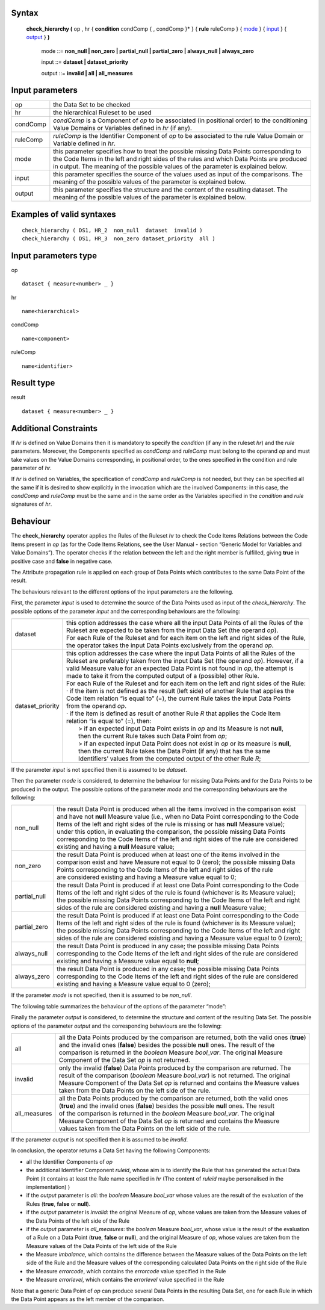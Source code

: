 ------
Syntax
------

    **check_hierarchy (** op , hr { **condition** condComp { , condComp }* } { **rule** ruleComp } { mode_ } { input_ } { output_ } **)**

        .. _mode:
        
        mode ::= **non_null | non_zero | partial_null | partial_zero | always_null | always_zero**

        .. _input:
        
        input ::= **dataset | dataset_priority**

        .. _output:

        output ::= **invalid | all | all_measures**

----------------
Input parameters
----------------
.. list-table::

   * - op 
     - the Data Set to be checked
   * - hr
     - the hierarchical Ruleset to be used
   * - condComp
     - | *condComp* is a Component of *op* to be associated (in positional order) to the conditioning
       | Value Domains or Variables defined in *hr* (if any).
   * - ruleComp
     - | *ruleComp* is the Identifier Component of *op* to be associated to the rule Value Domain or
       | Variable defined in *hr*.
   * - mode
     - | this parameter specifies how to treat the possible missing Data Points corresponding to
       | the Code Items in the left and right sides of the rules and which Data Points are produced
       | in output. The meaning of the possible values of the parameter is explained below.
   * - input
     - | this parameter specifies the source of the values used as input of the comparisons. The
       | meaning of the possible values of the parameter is explained below.
   * - output
     - | this parameter specifies the structure and the content of the resulting dataset. The
       | meaning of the possible values of the parameter is explained below.

------------------------------------
Examples of valid syntaxes
------------------------------------
::

  check_hierarchy ( DS1, HR_2  non_null  dataset  invalid )   
  check_hierarchy ( DS1, HR_3  non_zero dataset_priority  all )

-----------------------------
Input parameters type
-----------------------------
op ::

    dataset { measure<number> _ }

hr ::

    name<hierarchical>

condComp ::

    name<component>

ruleComp ::

    name<identifier>

-----------------------------
Result type
-----------------------------
result ::

    dataset { measure<number> _ }

-----------------------------
Additional Constraints
-----------------------------
If *hr* is defined on Value Domains then it is mandatory to specify the *condition* (if any in the ruleset *hr*) and the
*rule* parameters. Moreover, the Components specified as *condComp* and *ruleComp* must belong to the operand
*op* and must take values on the Value Domains corresponding, in positional order, to the ones specified in the
condition and rule parameter of *hr*.

If *hr* is defined on Variables, the specification of *condComp* and *ruleComp* is not needed, but they can be
specified all the same if it is desired to show explicitly in the invocation which are the involved Components: in
this case, the *condComp* and *ruleComp* must be the same and in the same order as the Variables specified in
the *condition* and *rule* signatures of *hr*.

---------
Behaviour
---------

The **check_hierarchy** operator applies the Rules of the Ruleset *hr* to check the Code Items Relations between
the Code Items present in *op* (as for the Code Items Relations, see the User Manual - section “Generic Model for
Variables and Value Domains”). The operator checks if the relation between the left and the right member is
fulfilled, giving **true** in positive case and **false** in negative case.

The Attribute propagation rule is applied on each group of Data Points which contributes to the same Data Point
of the result.

The behaviours relevant to the different options of the input parameters are the following.

First, the parameter *input* is used to determine the source of the Data Points used as input of the
*check_hierarchy*. The possible options of the parameter *input* and the corresponding behaviours are the following:


.. list-table::

   * - dataset
     - | this option addresses the case where all the input Data Points of all the Rules of the
       | Ruleset are expected to be taken from the input Data Set (the operand *op*).
       | For each Rule of the Ruleset and for each item on the left and right sides of the Rule,
       | the operator takes the input Data Points exclusively from the operand *op*.
   * - dataset_priority
     - | this option addresses the case where the input Data Points of all the Rules of the
       | Ruleset are preferably taken from the input Data Set (the operand *op*). However, if a
       | valid Measure value for an expected Data Point is not found in *op*, the attempt is
       | made to take it from the computed output of a (possible) other Rule.
       | For each Rule of the Ruleset and for each item on the left and right sides of the Rule:
       | · if the item is not defined as the result (left side) of another Rule that applies the
       | Code Item relation “is equal to” (=), the current Rule takes the input Data Points
       | from the operand *op*.
       | · if the item is defined as result of another Rule *R* that applies the Code Item
       | relation “is equal to” (=), then:
       |    > if an expected input Data Point exists in *op* and its Measure is not **null**,
       |    then the current Rule takes such Data Point from *op*;
       |    > if an expected input Data Point does not exist in *op* or its measure is **null**,
       |    then the current Rule takes the Data Point (if any) that has the same
       |    Identifiers’ values from the computed output of the other Rule *R*;

If the parameter *input* is not specified then it is assumed to be *dataset*.

Then the parameter *mode* is considered, to determine the behaviour for missing Data Points and for the Data
Points to be produced in the output. The possible options of the parameter *mode* and the corresponding
behaviours are the following:

.. list-table::

   * - non_null
     - | the result Data Point is produced when all the items involved in the comparison exist
       | and have not **null** Measure value (i.e., when no Data Point corresponding to the Code
       | Items of the left and right sides of the rule is missing or has **null** Measure value);
       | under this option, in evaluating the comparison, the possible missing Data Points
       | corresponding to the Code Items of the left and right sides of the rule are considered
       | existing and having a **null** Measure value;
   * - non_zero
     - | the result Data Point is produced when at least one of the items involved in the
       | comparison exist and have Measure not equal to 0 (zero); the possible missing Data
       | Points corresponding to the Code Items of the left and right sides of the rule
       | are considered existing and having a Measure value equal to 0;
   * - partial_null
     - | the result Data Point is produced if at least one Data Point corresponding to the Code
       | Items of the left and right sides of the rule is found (whichever is its Measure value);
       | the possible missing Data Points corresponding to the Code Items of the left and right
       | sides of the rule are considered existing and having a **null** Measure value;
   * - partial_zero
     - | the result Data Point is produced if at least one Data Point corresponding to the Code
       | Items of the left and right sides of the rule is found (whichever is its Measure value);
       | the possible missing Data Points corresponding to the Code Items of the left and right
       | sides of the rule are considered existing and having a Measure value equal to 0 (zero);
   * - always_null
     - | the result Data Point is produced in any case; the possible missing Data Points
       | corresponding to the Code Items of the left and right sides of the rule are considered
       | existing and having a Measure value equal to **null**;
   * - always_zero
     - | the result Data Point is produced in any case; the possible missing Data Points
       | corresponding to the Code Items of the left and right sides of the rule are considered
       | existing and having a Measure value equal to 0 (zero);

If the parameter *mode* is not specified, then it is assumed to be *non_null*.

The following table summarizes the behaviour of the options of the parameter “mode”:

.. csv-table::
   :file: ./modeTable.csv
   :header-rows: 1

Finally the parameter *output* is considered, to determine the structure and content of the resulting Data Set. The
possible options of the parameter *output* and the corresponding behaviours are the following:

.. list-table::

   * - all
     - | all the Data Points produced by the comparison are returned, both the valid ones (**true**)
       | and the invalid ones (**false**) besides the possible **null** ones. The result of the
       | comparison is returned in the *boolean* Measure *bool_var*. The original Measure
       | Component of the Data Set *op* is not returned.
   * - invalid
     - | only the invalid (**false**) Data Points produced by the comparison are returned. The
       | result of the comparison (*boolean* Measure *bool_var*) is not returned. The original
       | Measure Component of the Data Set *op* is returned and contains the Measure values
       | taken from the Data Points on the left side of the rule.
   * - all_measures
     - | all the Data Points produced by the comparison are returned, both the valid ones
       | (**true**) and the invalid ones (**false**) besides the possible **null** ones. The result
       | of the comparison is returned in the *boolean* Measure *bool_var*. The original
       | Measure Component of the Data Set *op* is returned and contains the Measure
       | values taken from the Data Points on the left side of the rule.

If the parameter *output* is not specified then it is assumed to be *invalid*.

In conclusion, the operator returns a Data Set having the following Components:

* all the Identifier Components of *op*
* the additional Identifier Component *ruleid*, whose aim is to identify the Rule that has generated the
  actual Data Point (it contains at least the Rule name specified in *hr* (The content of *ruleid* maybe personalised in the implementation) )
* if the *output* parameter is *all*: the *boolean* Measure *bool_var* whose values are the result of the
  evaluation of the Rules (**true**, **false** or **null**).
* if the *output* parameter is *invalid*: the original Measure of *op*, whose values are taken from the Measure
  values of the Data Points of the left side of the Rule
* if the *output* parameter is *all_measures*: the *boolean* Measure *bool_var*, whose value is the result of the
  evaluation of a Rule on a Data Point (**true**, **false** or **null**), and the original Measure of *op*, whose
  values are taken from the Measure values of the Data Points of the left side of the Rule
* the Measure *imbalance*, which contains the difference between the Measure values of the Data Points on
  the left side of the Rule and the Measure values of the corresponding calculated Data Points on the right
  side of the Rule
* the Measure *errorcode*, which contains the *errorcode* value specified in the Rule
* the Measure *errorlevel*, which contains the *errorlevel* value specified in the Rule

Note that a generic Data Point of *op* can produce several Data Points in the resulting Data Set, one for each Rule
in which the Data Point appears as the left member of the comparison.
